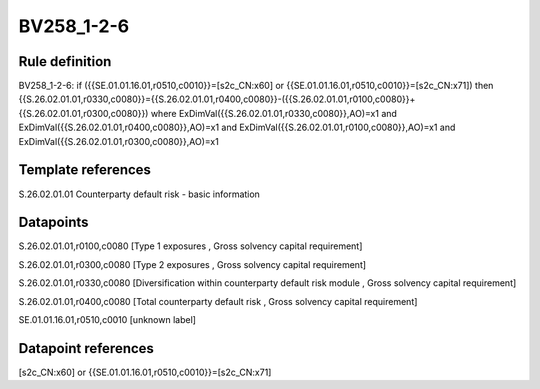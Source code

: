 ===========
BV258_1-2-6
===========

Rule definition
---------------

BV258_1-2-6: if ({{SE.01.01.16.01,r0510,c0010}}=[s2c_CN:x60] or {{SE.01.01.16.01,r0510,c0010}}=[s2c_CN:x71]) then {{S.26.02.01.01,r0330,c0080}}={{S.26.02.01.01,r0400,c0080}}-({{S.26.02.01.01,r0100,c0080}}+{{S.26.02.01.01,r0300,c0080}}) where ExDimVal({{S.26.02.01.01,r0330,c0080}},AO)=x1 and ExDimVal({{S.26.02.01.01,r0400,c0080}},AO)=x1 and ExDimVal({{S.26.02.01.01,r0100,c0080}},AO)=x1 and ExDimVal({{S.26.02.01.01,r0300,c0080}},AO)=x1


Template references
-------------------

S.26.02.01.01 Counterparty default risk - basic information


Datapoints
----------

S.26.02.01.01,r0100,c0080 [Type 1 exposures , Gross solvency capital requirement]

S.26.02.01.01,r0300,c0080 [Type 2 exposures , Gross solvency capital requirement]

S.26.02.01.01,r0330,c0080 [Diversification within counterparty default risk module , Gross solvency capital requirement]

S.26.02.01.01,r0400,c0080 [Total counterparty default risk , Gross solvency capital requirement]

SE.01.01.16.01,r0510,c0010 [unknown label]


Datapoint references
--------------------

[s2c_CN:x60] or {{SE.01.01.16.01,r0510,c0010}}=[s2c_CN:x71]